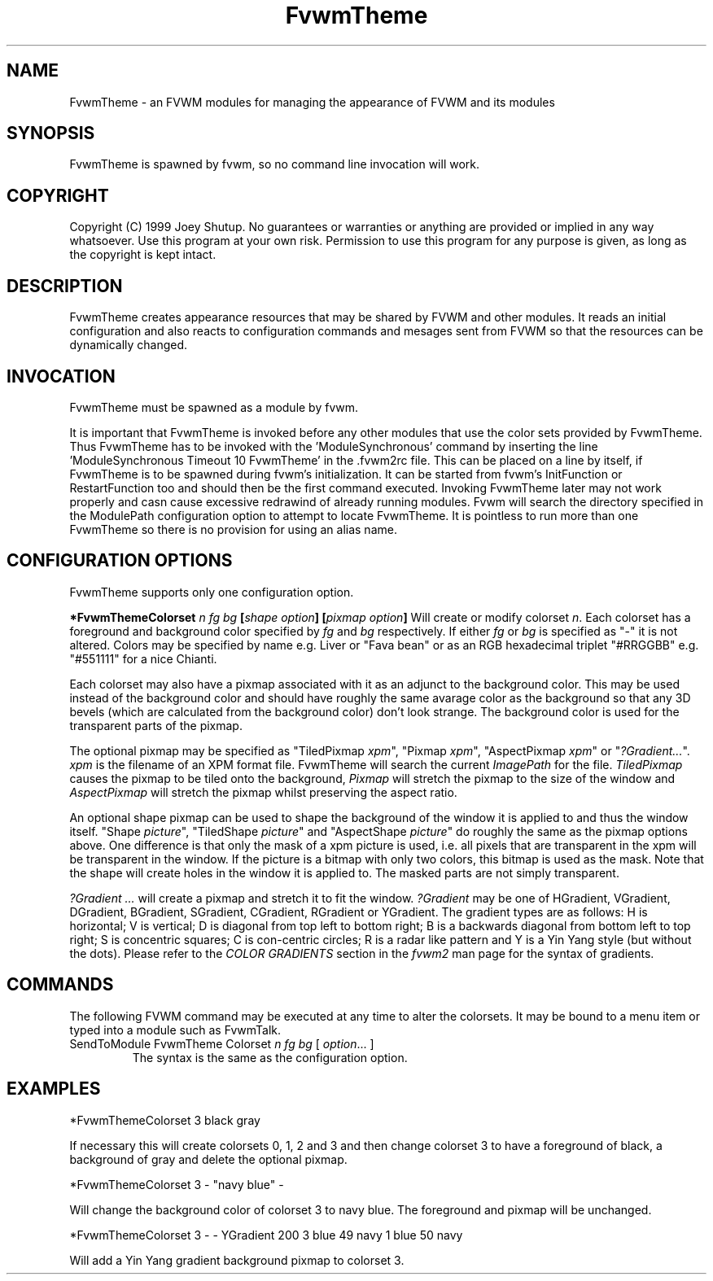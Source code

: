 .\" t
.\" @(#)FvwmTheme.1  7/20/1999
.TH FvwmTheme 1 "20 July 1999"
.UC

.SH NAME
FvwmTheme \- an FVWM modules for managing the appearance of FVWM and its modules

.SH SYNOPSIS
FvwmTheme is spawned by fvwm, so no command line invocation will work.

.SH COPYRIGHT
Copyright (C) 1999 Joey Shutup.  No guarantees or warranties or anything are
provided or implied in any way whatsoever.  Use this program at your own risk.
Permission to use this program for any purpose is given, as long as the
copyright is kept intact.

.SH DESCRIPTION
FvwmTheme creates appearance resources that may be shared by FVWM and other
modules.  It reads an initial configuration and also reacts to configuration
commands and mesages sent from FVWM so that the resources can be dynamically
changed.

.SH INVOCATION
FvwmTheme must be spawned as a module by fvwm.
.PP
It is important that FvwmTheme is invoked before any other modules
that use the color sets provided by FvwmTheme.  Thus FvwmTheme has
to be invoked with the 'ModuleSynchronous' command by inserting the
line 'ModuleSynchronous Timeout 10 FvwmTheme' in the .fvwm2rc file.
This can be placed on a line by itself, if FvwmTheme is to be
spawned during fvwm's initialization.  It can be started from fvwm's
InitFunction or RestartFunction too and should then be the first
command executed.  Invoking FvwmTheme later may not work properly
and casn cause excessive redrawind of already running modules.
Fvwm will search the directory specified in the ModulePath
configuration option to attempt to locate FvwmTheme. It is pointless
to run more than one FvwmTheme so there is no provision for using an
alias name.

.SH CONFIGURATION OPTIONS
FvwmTheme supports only one configuration option.

.B "*FvwmThemeColorset" "\fIn\fP \fIfg\fP \fIbg\fP [\fIshape option\fP] [\fIpixmap option\fP]"
Will create or modify colorset \fIn\fP. Each colorset has a foreground and
background color specified by \fIfg\fP and \fIbg\fP respectively.  If
either \fIfg\fP or \fIbg\fP is specified as "-" it is not altered.
Colors may be specified by name e.g. Liver or "Fava bean" or as an
RGB hexadecimal triplet "#RRGGBB" e.g. "#551111" for a nice Chianti.

Each colorset may also have a pixmap associated with it as an adjunct to the
background color.  This may be used instead of the background color and should
have roughly the same avarage color as the background so that any 3D bevels
(which are calculated from the background color) don't look strange.
The background color is used for the transparent parts of the pixmap.

The optional pixmap may be specified as "TiledPixmap \fIxpm\fP",
"Pixmap \fIxpm\fP", "AspectPixmap \fIxpm\fP" or "\fI?Gradient...\fP". \fIxpm\fP
is the filename of an XPM format file. FvwmTheme will search the current
\fIImagePath\fP for the file. \fITiledPixmap\fP causes the pixmap to be tiled
onto the background, \fIPixmap\fP will stretch the pixmap to the size of the
window and \fIAspectPixmap\fP will stretch the pixmap whilst preserving the
aspect ratio.

An optional shape pixmap can be used to shape the background of the
window it is applied to and thus the window itself. "Shape \fIpicture\fP",
"TiledShape \fIpicture\fP" and "AspectShape \fIpicture\fP" do roughly
the same as the pixmap options above. One difference is that only the
mask of a xpm picture is used, i.e. all pixels that are transparent in
the xpm will be transparent in the window. If the picture is a bitmap
with only two colors, this bitmap is used as the mask. Note that the
shape will create holes in the window it is applied to. The masked
parts are not simply transparent.

\fI?Gradient ...\fP will create a pixmap and stretch it to fit the window.
\fI?Gradient\fP may be one of HGradient, VGradient, DGradient, BGradient,
SGradient, CGradient, RGradient or YGradient.  The gradient types are as
follows:  H is horizontal; V is vertical; D is diagonal from top left to
bottom right; B is a backwards diagonal from bottom left to top right; S
is concentric squares; C is con-centric circles; R is a radar like pattern
and Y is a Yin Yang style (but without the dots).  Please refer to the
\fICOLOR GRADIENTS\fP section in the \fIfvwm2\fP man page for the syntax
of gradients.

.SH COMMANDS
The following FVWM command may be executed at any time to alter the colorsets.
It may be bound to a menu item or typed into a module such as FvwmTalk.

.IP "SendToModule FvwmTheme Colorset \fIn\fP \fIfg\fP \fIbg\fP [ \fIoption\fP... ]"
The syntax is the same as the configuration option.

.SH EXAMPLES

*FvwmThemeColorset 3 black gray

If necessary this will create colorsets 0, 1, 2 and 3 and then change colorset
3 to have a foreground of black, a background of gray and delete the optional
pixmap.

*FvwmThemeColorset 3 - "navy blue" -

Will change the background color of colorset 3 to navy blue. The foreground and
pixmap will be unchanged.

*FvwmThemeColorset 3 - - YGradient 200 3 blue 49 navy 1 blue 50 navy

Will add a Yin Yang gradient background pixmap to colorset 3.

